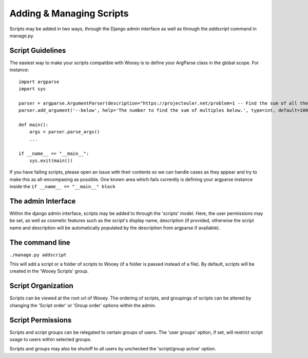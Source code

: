 Adding & Managing Scripts
=========================

Scripts may be added in two ways, through the Django admin interface as
well as through the *addscript* command in manage.py.

Script Guidelines
-----------------

The easiest way to make your scripts compatible with Wooey is to define
your ArgParse class in the global scope. For instance:

::


    import argparse
    import sys

    parser = argparse.ArgumentParser(description="https://projecteuler.net/problem=1 -- Find the sum of all the multiples of 3 or 5 below a number.")
    parser.add_argument('--below', help='The number to find the sum of multiples below.', type=int, default=1000)

    def main():
        args = parser.parse_args()
        ...

    if __name__ == "__main__":
        sys.exit(main())

If you have failing scripts, please open an issue with their contents so
we can handle cases as they appear and try to make this as
all-encompasing as possible. One known area which fails currently is
defining your argparse instance inside the
``if __name__ == "__main__" block``


The admin Interface
-------------------

Within the django admin interface, scripts may be added to through the
'scripts' model. Here, the user permissions may be set, as well as
cosmetic features such as the script's display name, description (if
provided, otherwise the script name and description will be
automatically populated by the description from argparse if available).

The command line
----------------

``./manage.py addscript``

This will add a script or a folder of scripts to Wooey (if a folder is
passed instead of a file). By default, scripts will be created in the
'Wooey Scripts' group.

Script Organization
-------------------

Scripts can be viewed at the root url of Wooey. The ordering of scripts,
and groupings of scripts can be altered by changing the 'Script order'
or 'Group order' options within the admin.

Script Permissions
------------------

Scripts and script groups can be relegated to certain groups of users.
The 'user groups' option, if set, will restrict script usage to users
within selected groups.

Scripts and groups may also be shutoff to all users by unchecked the
'script/group active' option.


